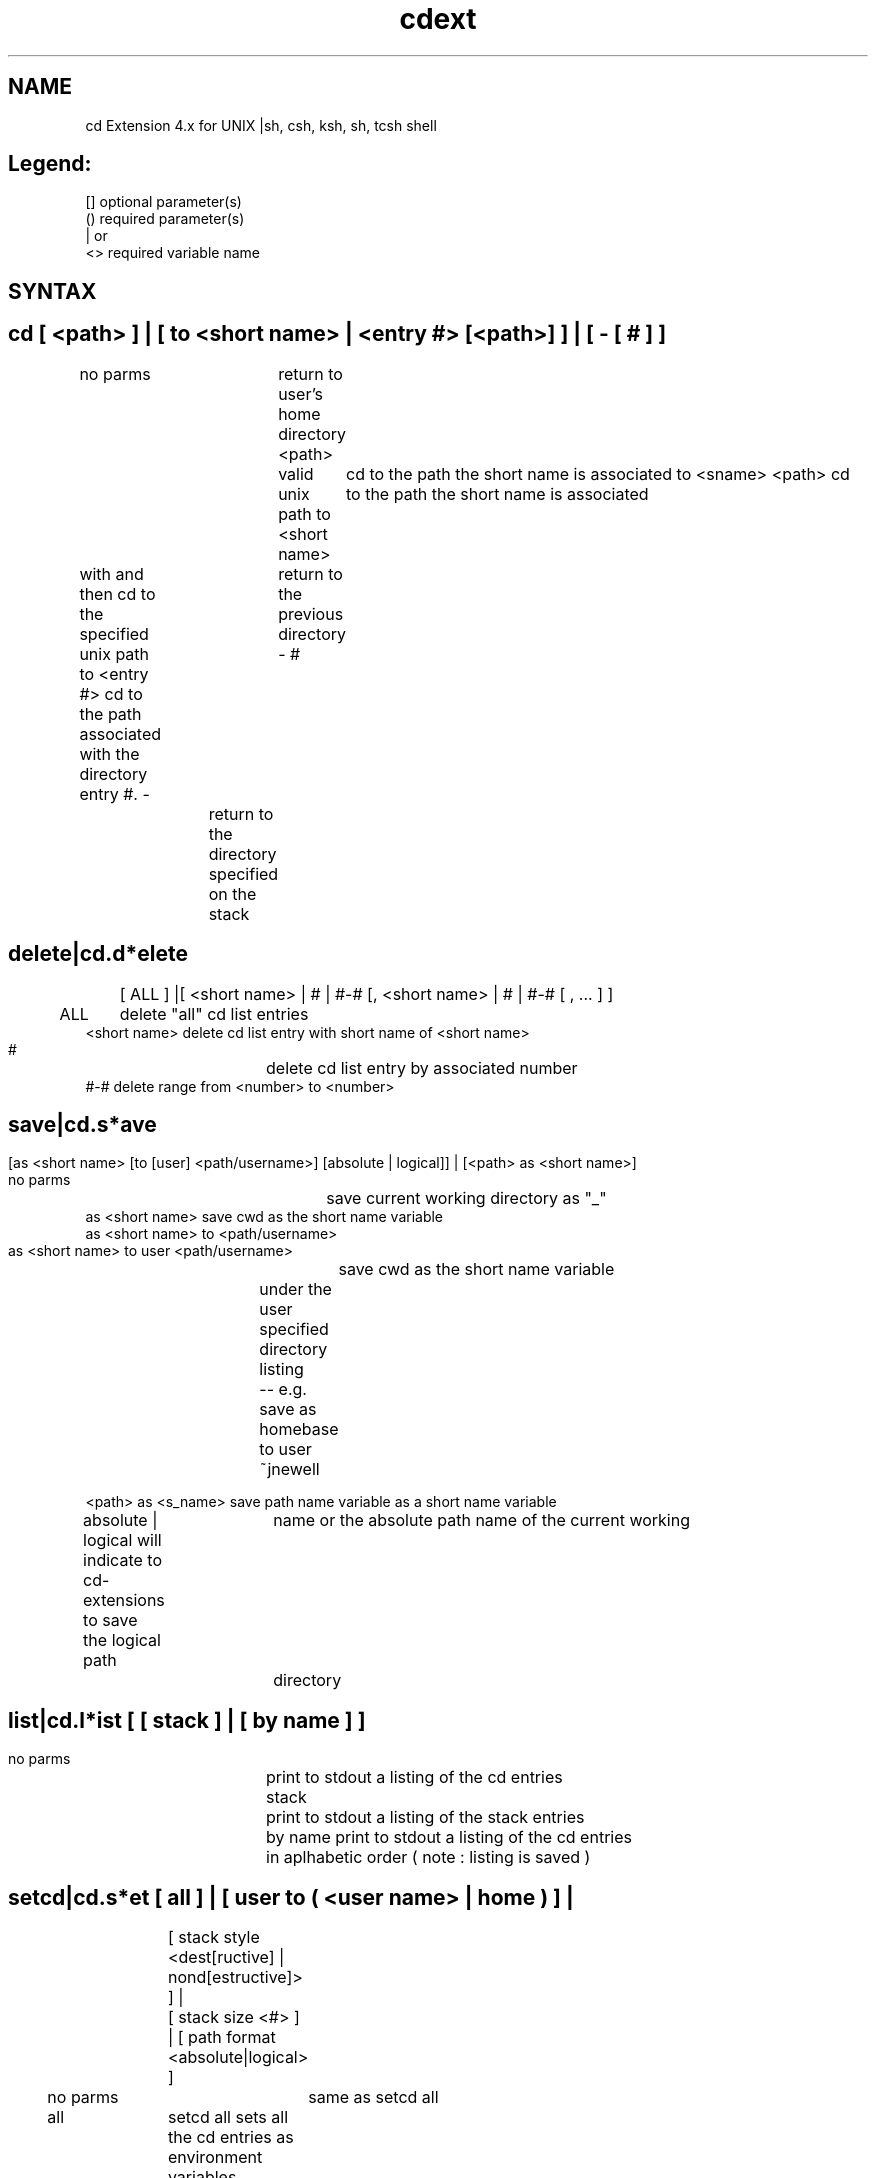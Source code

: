 '\" t
.\" @(#)cdext.1
.\"
.TH cdext 1 "01 July 04"
.SH NAME
cd Extension 4.x for UNIX \(bash, csh, ksh, sh, tcsh\) shell

.SH Legend:
    []   optional parameter(s)
    ()   required parameter(s)
    |    or 
    <>   required variable name

.SH SYNTAX

.SH    cd [ <path> ] | [ to <short name> | <entry #> [<path>] ] | [ - [ # ] ]
no parms		return to user's home directory
<path>		valid unix path
..[...]		traverse parent directories 
to <short name>	cd to the path the short name is associated
to <sname> <path> cd to the path the short name is associated 
                  with and then cd to the specified unix path
to <entry #>      cd to the path associated with the directory entry #.
-			return to the previous directory
- #		return to the directory specified on the stack

.SH    delete|cd.d*elete 
	[ ALL ] |[ <short name> | # | #-# [, <short name> | # | #-# [ , ... ] ]

      ALL	   delete "all" cd list entries
      <short name> delete cd list entry with short name of <short name>
      #		   delete cd list entry by associated number
      #-#          delete range from <number> to <number>

.SH    save|cd.s*ave
	[as <short name> [to [user] <path/username>] [absolute | logical]] | 
	[<path> as <short name>] 
	
      no parms		   save current working directory as "_"
      as <short name>      save cwd as the short name variable
      as <short name> to <path/username>
      as <short name> to user <path/username>
			   save cwd as the short name variable
		           under the user specified directory listing
		           -- e.g. save as homebase to user ~jnewell

      <path> as <s_name>   save path name variable as a short name variable

      absolute | logical   will indicate to cd-extensions to save the logical path
			   name or the absolute path name of the current working
			   directory

.SH    list|cd.l*ist [ [ stack ] | [ by name ] ]

      no parms	print to stdout a listing of the cd entries
      stack	print to stdout a listing of the stack entries 
      by name   print to stdout a listing of the cd entries
		in aplhabetic order ( note : listing is saved )

.SH    setcd|cd.s*et [ all ] | [ user to ( <user name> | home ) ] | 
          	 [ stack style <dest[ructive] | nond[estructive]> ] |
          	 [ stack size <#> ] | [ path format <absolute|logical> ]
          
      no parms	same as setcd all
      all	setcd all sets all the cd entries as environment variables
		-- essentially setting: setenv <short_name> <path_name> and
		-- set <short_name>=<path_name> for csh, and 
		-- <short_name>=<path_name>; export <short_name> for all other 
		-- shells
      user to <path\username>
		set home directory to the user name
		-- provides access to other user's cd entries
		-- path\username is the location of the .DIR_LIST.INI file
		-- cd <return> returns to the new user's home directory
      user to home
		set home directory back to the original user using the CD_HOME
		-- environment variable set at initialization
      stack style <dest[ructive] | nond[estructive]>
                destructive stack pops the number of paths of the stack
                -- nondestructive stack traverses the stack in read-only mode
      stack size <#>
                set the size the maximum size of the stack
                -- the maximum limit is 35 and anything set over that will
		-- be set to 35:(performance of a larger stack degrades the cd
		-- extensions performance)
		-- minimum stack size is 1.
      path format <absolute|logical>	
		-- will indicate to cd-extensions to save the logical path
		-- name or the absolute path name of the current working
		-- directory

.SH SUMMARY

     cd       [ <path> ] | [ to <short name> [<path>] ] | [ - [ # ] ]
[cd.]d*elete  [ ALL ] | 
	      [ <short name> | # | #-# [, <short name> | # | #-# [ , ... ] ]
[cd.]s*ave    [ as <short name> [ to [ user ] <path/username> ] ] | 
	      [  <path> as <short name> ] 
[cd.]l*ist    [ [ stack ] | [ by name ] ]
[cd.]se*t{cd} [ all ] | 
	      [ user to ( <user name> | home ) ] | 
              [ stack style <dest[ructive] | nond[estructive]> ] |
              [ stack size <#> ]


.SH NOTES 
 o cd is case sensitive \( a good thing \).
 o Supports a maximum of \(100\) cd entries.
 o Environment variables are dynamic per shell.
 o If you save a path in one shell, you do not have access to the environment
   variable in another shell until you \"setcd all\" or \"setcd.\"  Although, you
   do have immediate access to the path in the same shell via cd command.
 o The stack is dynamic to each shell.  One shell does not posses the ability
   to read another shell's stack entries.
 o All commands have object designed executables for the OOD people of 
   the universe.  [cd.] aliases are not available in the Bourne Shell.
 o The [cd.] aliases also provide short cut completion of the commands.  For
   examle, the [cd.]l*ist command can be execute as follows: (cd.list, cd.lis,
   cd.li, and cd.l).

